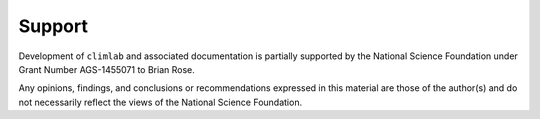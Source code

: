 .. highlight:: rst

Support
=======


Development of ``climlab`` and associated documentation is partially supported
by the National Science Foundation under Grant Number AGS-1455071 to Brian Rose.

Any opinions, findings, and conclusions or recommendations expressed in this
material are those of the author(s) and do not necessarily reflect the views of
the National Science Foundation.
